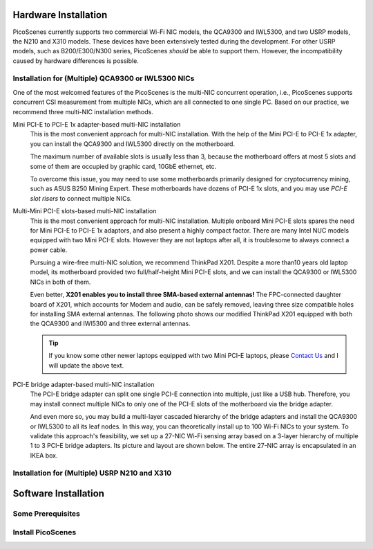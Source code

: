 Hardware Installation
=======================

PicoScenes currently supports two commercial Wi-Fi NIC models, the QCA9300 and IWL5300, and two USRP models, the N210 and X310 models. These devices have been extensively tested during the development. For other USRP models, such as B200/E300/N300 series, PicoScenes *should* be able to support them. However, the incompatibility caused by hardware differences is possible.

Installation for (Multiple) QCA9300 or IWL5300 NICs
+++++++++++++++++++++++++++++++++++++++++++++++++++++

One of the most welcomed features of the PicoScenes is the multi-NIC concurrent operation, i.e., PicoScenes supports concurrent CSI measurement from multiple NICs, which are all connected to one single PC. Based on our practice, we recommend three multi-NIC installation methods.

Mini PCI-E to PCI-E 1x adapter-based multi-NIC installation
    This is the most convenient approach for multi-NIC installation. With the help of the Mini PCI-E to PCI-E 1x adapter, you can install the QCA9300 and IWL5300 directly on the motherboard. 

    The maximum number of available slots is usually less than 3, because the motherboard offers at most 5 slots and some of them are occupied by graphic card, 10GbE ethernet, etc.

    To overcome this issue, you may need to use some motherboards primarily designed for cryptocurrency mining, such as ASUS B250 Mining Expert. These motherboards have dozens of PCI-E 1x slots, and you may use *PCI-E slot risers* to connect multiple NICs.

Multi-Mini PCI-E slots-based multi-NIC installation
    This is the most convenient approach for multi-NIC installation. Multiple onboard Mini PCI-E slots spares the need for Mini PCI-E to PCI-E 1x adaptors, and also present a highly compact factor. 
    There are many Intel NUC models equipped with two Mini PCI-E slots. However they are not laptops after all, it is troublesome to always connect a power cable.
    
    Pursuing a wire-free multi-NIC solution, we recommend ThinkPad X201. Despite a more than10 years old laptop model, its motherboard provided two full/half-height Mini PCI-E slots, and we can install the QCA9300 or IWL5300 NICs in both of them. 
    
    Even better, **X201 enables you to install three SMA-based external antennas!** The FPC-connected daughter board of X201, which accounts for Modem and audio, can be safely removed, leaving three size compatible holes for installing SMA external antennas. The following photo shows our modified ThinkPad X201 equipped with both the QCA9300 and IWl5300 and three external antennas.

    .. todo::
        place a picture showing the internal and external of our modified X201.

    .. todo::
        add BIOS white-list thing.

    .. tip::
        If you know some other newer laptops equipped with two Mini PCI-E laptops, please `Contact Us <mailto:zpj@xidian.edu.cn>`_ and I will update the above text.

PCI-E bridge adapter-based multi-NIC installation
    The PCI-E bridge adapter can split one single PCI-E connection into multiple, just like a USB hub. Therefore, you may install connect multiple NICs to only one of the PCI-E slots of the motherboard via the bridge adapter.

    And even more so, you may build a multi-layer cascaded hierarchy of the bridge adapters and install the QCA9300 or IWL5300 to all its leaf nodes. In this way, you can theoretically install up to 100 Wi-Fi NICs to your system. To validate this approach's feasibility, we set up a 27-NIC Wi-Fi sensing array based on a 3-layer hierarchy of multiple 1 to 3 PCI-E bridge adapters. Its picture and layout are shown below. The entire 27-NIC array is encapsulated in an IKEA box.
    
    .. todo::
        place the 27-NIC array picture and layout.


Installation for (Multiple) USRP N210 and X310
++++++++++++++++++++++++++++++++++++++++++++++++


Software Installation
=========================

Some Prerequisites
++++++++++++++++++++

Install PicoScenes
++++++++++++++++++++
